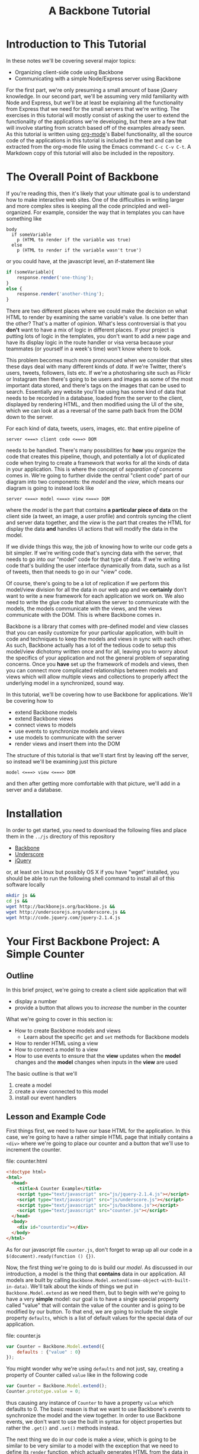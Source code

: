 #+TITLE: A Backbone Tutorial
#+OPTIONS: toc:nil tex:t

* Introduction to This Tutorial
  In these notes we'll be covering several major topics: 

  + Organizing client-side code using Backbone
  + Communicating with a simple Node/Express server using Backbone

For the first part, we're only presuming a small amount of base jQuery knowledge. In our second part, we'll be assuming very mild familiarity with Node and Express, but we'll be at least be explaining all the functionality from Express that we need for the small servers that we're writing. The exercises in this tutorial will mostly consist of asking the user to extend the functionality of the applications we're developing, but there are a few that will involve starting from scratch based off of the examples already seen. As this tutorial is written using [[http://orgmode.org/][org-mode]]'s Babel functionality, all the source code of the applications in this tutorial is included in the text and can be extracted from the org-mode file using the Emacs command ~C-c C-v C-t~. A Markdown copy of this tutorial will also be included in the repository. 
* The Overall Point of Backbone
  If you're reading this, then it's likely that your ultimate goal is to understand how to make interactive web sites. One of the difficulties in writing larger and more complex sites is keeping all the code principled and well-organized. For example, consider the way that in templates you can have something like
#+BEGIN_SRC jade :exports code
  body
    if someVariable
      p (HTML to render if the variable was true)
    else
      p (HTML to render if the variable wasn't true')
#+END_SRC
or you could have, at the javascript level, an if-statement like
#+BEGIN_SRC js :exports code
  if (someVariable){
      response.render('one-thing');
  }
  else {
      response.render('another-thing');
  }
#+END_SRC

There are two different places where we could make the decision on what HTML to render by examining the same variable's value. Is one better than the other? That's a matter of opinion. What's less controversial is that you *don't* want to have a mix of logic in different places. If your project is putting lots of logic in the templates, you don't want to add a new page and have its display logic in the route handler or visa versa because your teammates (or yourself in a week's time) won't know where to look. 

This problem becomes much more pronounced when we consider that sites these days deal with many different kinds of /data/. If we're Twitter, there's users, tweets, followers, lists etc. If we're a photosharing site such as Flickr or Instagram then there's going to be users and images as some of the most important data stored, and there's tags on the images that can be used to search. Essentially any website you'll be using has some kind of data that needs to be recorded in a database, loaded from the server to the client, displayed by rendering HTML, and then modified using the UI of the site, which we can look at as a reversal of the same path back from the DOM down to the server.

For each kind of data, tweets, users, images, etc. that entire pipeline of
#+BEGIN_EXAMPLE
  server <===> client code <===> DOM
#+END_EXAMPLE
needs to be handled. There's many possibilities for *how* you organize the code that creates this pipeline, though, and potentially a lot of duplicated code when trying to create a framework that works for all the kinds of data in your application. This is where the concept of /separation of concerns/ comes in. We're going to further divide the central "client code" part of our diagram into two components: the /model/ and the /view/, which means our diagram is going to instead look like
#+BEGIN_EXAMPLE
  server <===> model <===> view <===> DOM
#+END_EXAMPLE
where the /model/ is the part that contains *a particular piece of data* on the client side (a tweet, an image, a user profile) and controls syncing the client and server data together, and the /view/ is the part that creates the HTML for display the data *and* handles UI actions that will modify the data in the model. 

If we divide things this way, the job of knowing how to write our code gets a bit simpler. If we're writing code that's syncing data with the server, that needs to go into our "model" code for that type of data. If we're writing code that's building the user interface dynamically from data, such as a list of tweets, then that needs to go in our "view" code. 

Of course, there's going to be a lot of replication if we perform this model/view division for all the data in our web app and we *certainly* don't want to write a new framework for each application we work on. We also need to write the glue code that allows the server to communicate with the models, the models communicate with the views, and the views communicate with the DOM. This is where Backbone comes in. 

Backbone is a library that comes with pre-defined model and view classes that you can easily customize for your particular application, with built in code and techniques to keep the models and views in sync with each other. As such, Backbone actually has a lot of the tedious code to setup this model/view dichotomy written once and for all, leaving you to worry about the specifics of your application and not the general problem of separating concerns. Once you *have* set up the framework of models and views, then you can connect more complicated relationships between models and views which will allow multiple views and collections to properly affect the underlying model in a synchronized, sound way.

In this tutorial, we'll be covering how to use Backbone for applications. We'll be covering how to 
  + extend Backbone models
  + extend Backbone views
  + connect views to models
  + use events to synchronize models and views
  + use models to communicate with the server
  + render views and insert them into the DOM

The structure of this tutorial is that we'll start first by leaving off the server, so instead we'll be examining just this picture
#+BEGIN_EXAMPLE
  model <===> view <===> DOM
#+END_EXAMPLE
and then after getting more comfortable with that picture, we'll add in a server and a database. 

* Installation
  In order to get started, you need to download the following files and place them in the ~../js~ directory of this repository
  + [[http://backbonejs.org/backbone.js][Backbone]]
  + [[http://underscorejs.org/underscore.js][Underscore]]
  + [[http://code.jquery.com/jquery-2.1.4.js][jQuery]]
or, at least on Linux but possibly OS X if you have "wget" installed, you should be able to run the following shell command to install all of this software locally
#+BEGIN_SRC sh :exports code :results none
  mkdir js &&
  cd js && 
  wget http://backbonejs.org/backbone.js && 
  wget http://underscorejs.org/underscore.js && 
  wget http://code.jquery.com/jquery-2.1.4.js
#+END_SRC

* Your First Backbone Project: A Simple Counter
** Outline
  In this brief project, we're going to create a client side application that will
  + display a number
  + provide a button that allows you to /increase/ the number in the counter

What we're going to cover in this section is: 
  + How to create Backbone models and views
    + Learn about the specific ~get~ and ~set~ methods for Backbone models
  + How to render HTML using a view
  + How to connect a model to a view
  + How to use events to ensure that the *view* updates when the *model* changes and the *model* changes when inputs in the *view* are used

The basic outline is that we'll
  1. create a model
  2. create a view connected to this model
  3. install our event handlers
** Lesson and Example Code
First things first, we need to have our base HTML for the application. In this case, we're going to have a rather simple HTML page that initially contains a ~<div>~ where we're going to place our counter and a button that we'll use to increment the counter.

file: counter.html

     
#+BEGIN_SRC html :exports code :tangle counter.html
  <!doctype html>
  <html>
    <head>
      <title>A Counter Example</title>
      <script type="text/javascript" src="js/jquery-2.1.4.js"></script>
      <script type="text/javascript" src="js/underscore.js"></script>
      <script type="text/javascript" src="js/backbone.js"></script>
      <script type="text/javascript" src="counter.js"></script>
    </head>
    <body>
      <div id="counterdiv"></div>
    </body>
  </html>
#+END_SRC

As for our javascript file ~counter.js~, don't forget to wrap up all our code in a ~$(document).ready(function () {})~.

#+BEGIN_SRC js :exports none :tangle counter.js
  $(document).ready( function () {
#+END_SRC

Now, the first thing we're going to do is build our /model/. As discussed in our introduction, a model is the thing that *contains* data in our application. All models are built by calling ~Backbone.Model.extend(some-object-with-built-in-data)~. We'll talk about the kinds of things we put in ~Backbone.Model.extend~ as we need them, but to begin with we're going to have a very *simple* model: our goal is to have a single special property called "value" that will contain the value of the counter and is going to be modified by our button. To that end, we are going to include the single property ~defaults~, which is a list of default values for the special data of our application. 

file: counter.js
#+BEGIN_SRC js :exports code :tangle counter.js
  var Counter = Backbone.Model.extend({
      defaults : {"value" : 0}
  });
#+END_SRC

You might wonder why we're using ~defaults~ and not just, say, creating a property of Counter called ~value~ like in the following code
#+BEGIN_SRC js :exports code
  var Counter = Backbone.Model.extend();
  Counter.prototype.value = 0;
#+END_SRC
thus causing any instance of ~Counter~ to have a property ~value~ which defaults to 0. The basic reason is that we want to use Backbone's /events/ to synchronize the model and the view together. In order to use Backbone events, we don't want to use the built in syntax for object properties but rather the ~.get()~ and ~.set()~ methods instead.

The next thing we do in our code is make a /view/, which is going to be similar to be very similar to a model with the exception that we need to define its ~render~ function, which actually generates HTML from the data in the associated model. We've already decided, using our ~defaults~ property when creating the ~Counter~ class, that all counters are going to have a property called ~value~ which holds the value of the counter. 

#+BEGIN_SRC js :exports code :tangle counter.js
  var CounterView = Backbone.View.extend({
      render: function () {
          var val = this.model.get("value");
          var btn = '<button>Increment</button>';
          this.$el.html('<p>'+val+'</p>' + btn);
      }
  });
#+END_SRC

The next thing we need to do is actually create instances of both our model and a view attached to said model:

#+BEGIN_SRC js :exports code :tangle counter.js
  var counterModel = new Counter();

  var counterView = new CounterView({model : counterModel});
  counterView.render();
#+END_SRC

We're almost done, but we still need to set our event handlers. The first one that we're going to do is the ~model~ event "change", which will fire whenever an attribute of the model changes:
#+BEGIN_SRC js :exports code :tangle counter.js
  counterModel.on("change", function () {
      counterView.render();
  });
#+END_SRC
Specifically, we're saying that whenever the model changes the only thing we need to do is re-render the associated view. This takes care of the direction of 
#+BEGIN_EXAMPLE
model ===> view ===> DOM
#+END_EXAMPLE
but what about the reverse direction?
To do that, we're going to install an event handler on the button so that whenever it is clicked, the counter will increment
#+BEGIN_SRC js :exports code  :tangle counter.js
  counterView.$el.on("button click", function () {
      var mod = counterView.model;
      var currVal = mod.get("value");
      mod.set("value",currVal+1);
  });
#+END_SRC


Finally, we run the code that inserts the ~$el~ element of the view into the DOM

#+BEGIN_SRC js :exports code :tangle counter.js
  $("#counterdiv").append(counterView.$el);
#+END_SRC

#+BEGIN_SRC js :exports none :tangle counter.js
  });
#+END_SRC

Now, all that's left is to load our page and take a look!

** Exercises
*** Subtraction Button
    For this exercise, take the counter example we walked through above and add another button that will /decrement/ the counter instead. You'll need to 
   1. modify the render function
   2. modify the existing event handler for the increment function to be more specific
   3. make a new decrement button event handler
**** Bonus Challenge
    Ensure that the counter *is not changed* if its value is equal to zero. In other words, not only should the counter's value not dip below 0 but the ~change~ event in the model shouldn't be triggered if the value is 0. Test and ensure it's not firing by placing a ~console.log~ statement in the ~change~ event handler
*** Clear Button
    In addition to or perhaps in lieu of the previous exercise, add a button that resets the counter back to 0. Like the previous exercise, you'll need to
   1. modify the render function
   2. modify the existing event handler for the increment button
   3. make a new button to reset the counter
*** Concatenating Text Field
    In this exercise, you should start *from scratch* and write a new application that will have
   + an input text field
   + a button labled concatenate
   + a place for the entered text to be displayed
** Cleaning Up Our Code    
   There's a little bit of ugliness in our code that was there for the sake of pedagogical order: we're *manually* connecting the event handler for the model back to the view and we're also including too much logic of the *model* in the *view* event handlers. This wasn't so bad for our tiny example, but what if we want to have more than one instance of the model? It's going to be annoying to connect everything together correctly and rewrite the model handling code in each view. We're going to present a bit of a cleaned up version of the code that will be better refactored and show that it's easier to insert multiple model/view pairs into the application. We're going to go a little bit faster than the previous time.
     
#+BEGIN_SRC html :exports none :tangle counterClean.html
  <!doctype html>
  <html>
    <head>
      <title>A Counter Example</title>
      <script type="text/javascript" src="js/jquery-2.1.4.js"></script>
      <script type="text/javascript" src="js/underscore.js"></script>
      <script type="text/javascript" src="js/backbone.js"></script>
      <script type="text/javascript" src="counterClean.js"></script>
    </head>
    <body>
      <div id="counterdiv"></div>
    </body>
  </html>
#+END_SRC

#+BEGIN_SRC js :exports none :tangle counterClean.js
  $(document).ready( function () {
#+END_SRC

in our file counterClean.js
#+BEGIN_SRC js :exports code :tangle counterClean.js
  var Counter = Backbone.Model.extend({
      defaults : {"value" : 0},
      inc : function () {
          var val = this.get("value");
          this.set("value", val+1);
      }
  });
#+END_SRC
The first thing we're doing is including a method in the ~Counter~ class for handling the incrementing. The next thing we're going to do is give the ~CounterView~ class an initialize method that will install the right event handler on the model that will cause the view to be updated whenever the model changes. For convenience, we're also going to use the "events" property of the view to make sure that we install the right event handler for the view upon its creation. 
#+BEGIN_SRC js :exports code :tangle counterClean.js
  var CounterView = Backbone.View.extend({
      render: function () {
          var val = this.model.get("value");
          var btn = '<button>Increment</button>';
          this.$el.html('<p>'+val+'</p>' + btn);
      },
      initialize: function () {
          this.model.on("change", this.render, this);
      },
      events : {
          'click button' : 'increment'
      },
      increment : function () {
          this.model.inc();
      }
  });
#+END_SRC
Now! We can go ahead and make our models and views and insert them into the DOM.
#+BEGIN_SRC js :exports code :tangle counterClean.js
  var counterModel1 = new Counter();
  var counterModel2 = new Counter();

  var counterView1 = new CounterView({model : counterModel1});
  var counterView2 = new CounterView({model : counterModel2});

  counterView1.render();
  counterView2.render();

  $("#counterdiv").append(counterView1.$el);
  $("#counterdiv").append(counterView2.$el);
#+END_SRC

#+BEGIN_SRC js :exports none :tangle counterClean.js
  });
#+END_SRC

** Connecting Multiple Views
   As mentioned in the introduction, it's possible to connection multiple views to a single model. Let's try this and we can see that everything is synced correctly. Our file for this exercise will be ~counterMulti.js~. We'll keep the model and views the same and then change 
the end piece
     
#+BEGIN_SRC html :exports none :tangle counterMulti.html
  <!doctype html>
  <html>
    <head>
      <title>A Counter Example</title>
      <script type="text/javascript" src="js/jquery-2.1.4.js"></script>
      <script type="text/javascript" src="js/underscore.js"></script>
      <script type="text/javascript" src="js/backbone.js"></script>
      <script type="text/javascript" src="counterMulti.js"></script>
    </head>
    <body>
      <div id="counterdiv"></div>
    </body>
  </html>
#+END_SRC

#+BEGIN_SRC js :exports none :tangle counterMulti.js
  $(document).ready( function () {

      var Counter = Backbone.Model.extend({
          defaults : {"value" : 0},
          inc : function () {
              var val = this.get("value");
              this.set("value", val+1);
          }
      });
      
      var CounterView = Backbone.View.extend({
          render: function () {
              var val = this.model.get("value");
              var btn = '<button>Increment</button>';
              this.$el.html('<p>'+val+'</p>' + btn);
          },
          initialize: function () {
              this.model.on("change", this.render, this);
          },
          events : {
              'click button' : 'increment'
          },
          increment : function () {
              this.model.inc();
          }
      });
#+END_SRC

#+BEGIN_SRC js :exports code :tangle counterMulti.js
  var counterModel = new Counter();

  var counterView1 = new CounterView({model : counterModel});
  var counterView2 = new CounterView({model : counterModel});

  counterView1.render();
  counterView2.render();

  $("#counterdiv").append(counterView1.$el);
  $("#counterdiv").append(counterView2.$el);
#+END_SRC

#+BEGIN_SRC :exports none :tangle counterMulti.js
  });
#+END_SRC

Now we can see that the different views are both modifying the same model.

** Questions To Think About
   1. Why do we include the increment button in the view and not the base HTML?
   2. Think about sites you use frequently and sketch out how they might be divided into
      * models
      * views
      * events
* Collections Project: Text Lists
** Outline
In this project, we're going to again create a /client side only/ application that
  + displays a list of items
  + contains a text field and a submit button that will add the entered text to the list

What we're going to cover in this section is:
  + How to create a Backbone /collection/ of models
  + How to create view for a collection
  + How to make the collection's view delegate to individual views
  + How to use the collection specific events to keep the view in-sync

** Lesson and Code
When you're dealing with sites like twitter, or instagram, or anythig of that ilk there tend to be *collections* of things. You're reading a /list/ of tweets, looking at a /list/ of search results, examining a /list/ of photos that match a tag, checking a /list/ of followers etc. 

In other words, there's a lot of "list-like" things in the data that we're seeing constantly online. This is such a common pattern that Backbone has, built-in, a /Collection/ class that allows you to have "lists" of models that can listen for special list-specific events such as adding or removing from the list. 

The basic way that Backbone /collections/ work is that you associate to each collection the kind of *model* that it's a list of. You still have individual views for each model, though, and we leave the bulk of the work for handling the display and manipulation of data to the *individual* model/view pairs. We'll also have a view for the *collection*, that will handle how the list is displayed. To this end, we're going to proceed by

1. writing our base html
2. defining the model and view for our text data
3. define the collection for the text data model
   + this part will be rather simple and bare bones in comparison to the view
4. define the /view/ for our collection
   + the view will include the framework for displaying the list
   + the view will also include the button that adds a new element to the collection
     + this will trigger the ~add~ event for the collection

We're going to start our application very similar to how our previous project started: with some very simple HTML. [fn:1]

#+BEGIN_SRC html :exports code :tangle textlist.html
  <!doctype html>
  <html>
    <head>
      <title>Text in Lists</title>
      <script type="text/javascript" src="js/jquery-2.1.4.js"></script>
      <script type="text/javascript" src="js/underscore.js"></script>
      <script type="text/javascript" src="js/backbone.js"></script>
      <script type="text/javascript" src="textlist.js"></script>
    </head>
    <body>
      <div id="listdiv"></div>
    </body>
  </html>
#+END_SRC
 
Next, we'll start with our basic model of a piece of text. It'll have a "replace" method that will replace the text inside it. It's individual view is going to be an input with the default text of the input set to the value of the model and a "clear" button that will set the text of the model to the empty string ~" "~ . This part is basically the same as our previous project, except that we're going to use a different *kind* of event, ~keypress~, for setting the value of the text of the model. In particular, if the key pressed in the input field is the "enter" key, then we call the ~replace~ operator of the view, which will in turn call the ~replace~ method of the model.

#+BEGIN_SRC js :exports none :tangle textlist.js
  $(document).ready( function () {
#+END_SRC

#+BEGIN_SRC js :exports code :tangle textlist.js
  var TextModel = Backbone.Model.extend({
      defaults : {"value" : ""}
  });

  TextModel.prototype.replace = function (str) {
      this.set("value", str);
  };

  var TextView = Backbone.View.extend({
      render: function () {
          var textVal = this.model.get("value");
          var btn = '<button>Clear</button>';
          var input = '<input type="text" value="' + textVal + '" />';
          this.$el.html("<div>" + input + btn + "</div>");
      },
      initialize: function () {
          this.model.on("change", this.render, this);
      },
      events : {
          "click button" : "clear",
          "keypress input" : "updateOnEnter"
      },
      replace : function () {
          var str = this.$el.find("input").val();
          this.model.replace(str);
      },
      clear: function () {
          this.model.replace("");
      },
      updateOnEnter: function (e){
          if(e.keyCode == 13) {
              this.replace();
          }
      }
  });
#+END_SRC

Next, we actually define the collection. This is pretty similar to all the other Backbone classes that we extend, just with the special attribute ~model~ that we need to match up to the kind of model we want to store in this collection.
#+BEGIN_SRC js :exports code :tangle textlist.js
  var TextCollection = Backbone.Collection.extend({
      model : TextModel
  });
#+END_SRC

After this, we need to make our view for the *collection* and write our event handlers for the collection. This is going to be the bulk of our moving parts for this program. The view for the collection will display all of our individual views as well have a button that will add a new "blank" text field into our page (with the default text "Enter something here"). 
#+BEGIN_SRC js :exports code :tangle textlist.js
  var TextCollectionView = Backbone.View.extend({
      render : function () {
          var btn = '<button id="addbutton">Add Text</button>';
          var div = '<div id="text-list"></div>';
          this.$el.html(div + btn);
      },
      initialize : function () {
          this.listenTo(this.collection, 'add', this.addOne);
      },
      events : {
          "click #addbutton" : "addCollection"
      },
      addOne : function (txt) {
          txt.set("value","Enter something here...");
          var view = new TextView({model : txt});
          view.render();
          this.$("#text-list").append(view.$el);
      },
      addCollection : function () {
          this.collection.create();
      }
  });
#+END_SRC

There's a few pieces here that we should explain in a bit more detail. First, we're using the more convenient function ~listenTo~ this time, which in this case means that ~this.collection~ is now listening on the ~add~ event and, when it fires, will run ~this.addOne~ *in the context of the view, not the collection*. Basically, this just lets us avoid including the extra ~this~ parameter like in our individual model. Calling ~addOne~ takes the newly added model, creates a view for it, renders it, then adds it to the list of views. We use ~events~ to listen for when the button is clicked and then we run ~addCollection~. In turn, ~addCollection~ will call the ~create~ method of the collection. The importance of ~create~ is that it will simultaneously make a new model and add it to the collection, triggering the ~add~ event that we're already listening for. 

Note that we don't have to say *anything* in the view for the collection about how the view of the individual model works. We just call that individual view's render function and allow it to take care of everything. 

Finally, we go ahead and run the code we need to initialize the whole application:

#+BEGIN_SRC js :exports code :tangle textlist.js
  var textCollection = new TextCollection();

  var textCollectionView = new TextCollectionView({ collection : textCollection});

  textCollectionView.render();

  $("#listdiv").append(textCollectionView.$el);
#+END_SRC

#+BEGIN_SRC js :exports none :tangle textlist.js
  });
#+END_SRC

** Exercises
*** Delete Button
    In this exercise, we're going to add a "delete" button that will erase the bottom element of the list of elements. To do that, you're going to need to 
   + add a delete button to the view of the *collection*
   + add a event handler that listens for the "remove" event for the collection and refreshes the list, removing the corresponding view from the DOM.
     + there's more than one way you could do this, but a simple way might be to use CSS psuedo-selectors to select only the last div in the collection
*** Edited Count
    In this exercise, you're going to add a new piece of data to the *base* model: the number of times that it's been edited. Every time the field is edited, it should increment this number. In this case, "edited" means *either* cleared or you've pressed enter while in the input field. You'll need to also modify the view for the base model. 
    Question: will you need to modify the view for the collection?
**** Extra Credit
   To be a little more challenging, make sure that the number-of-times-incremented only increases if the text has actually changed.
* Server Side Project: Counter With Server
** Outline
  In this section, we're going to show how to connect our first counter example with a simple Node server. By the end of this section we'll have shown
  + how to use Backbone to save models to a server
    + how to set the url route *used* by Backbone to communicate with the server
    + how to use synchronization methods for models such as ~save~ and ~destroy~
** Lesson and Code 
   First, let's put together our client side application and then go ahead and show how to write a simple server to go along with it. Our HTML isn't going to change, other than linking to a different file:
file: counterServe.html
#+BEGIN_SRC html :exports code :tangle counterServe.html
  <!doctype html>
  <html>
    <head>
      <title>A Counter Example</title>
      <script type="text/javascript" src="js/jquery-2.1.4.js"></script>
      <script type="text/javascript" src="js/underscore.js"></script>
      <script type="text/javascript" src="js/backbone.js"></script>
      <script type="text/javascript" src="counterServe.js"></script>
    </head>
    <body>
      <div id="counterdiv"></div>
    </body>
  </html>
#+END_SRC
and we're going to *mostly* use the same Backbone code as our cleaned-up counter example.
file: counterServe.js
#+BEGIN_SRC js :exports code :tangle counterServe.js
  $(document).ready( function () {

      var Counter = Backbone.Model.extend({
          defaults : {"value" : 0},
          urlRoot : "/counter"
      });
      
      var counterModel1 = new Counter({id : 1});

      Counter.prototype.inc = function () {
          var val = this.get("value");
          this.set("value", val+1);
          this.save();
      }      
      
      counterModel1.fetch();      
#+END_SRC

the first real change is that we need to set the URL structure that's we're going to use for communicating with the server. In this case, we're going to use ~/counter~ as the basic route, so we set ~urlRoot~ to be ~/counter~. When Backbone communicates with the server, it will send a message to ~route/to/server/counter/id~ where ~id~ is the value of the id of the counter. You might note that we hadn't *used* an ID before now, but by default Backbone needs an ~id~ to communicate with the server so we include it as a parameter when we create our model.

The view is entirely unchanged from our previous code, since we've localized all the interaction with the server into the model.
#+BEGIN_SRC js :exports code :tangle counterServe.js
      var CounterView = Backbone.View.extend({
          render: function () {
              var val = this.model.get("value");
              var btn = '<button>Increment</button>';
              this.$el.html('<p>'+val+'</p>' + btn);
          },
          initialize: function () {
              this.model.on("change", this.render, this);
          },
          events : {
              'click button' : 'increment'
          },
          increment : function () {
              this.model.inc();
          }
      });
      
      var counterView1 = new CounterView({model : counterModel1});
      
      counterView1.render();
      
      $("#counterdiv").append(counterView1.$el);
      
  });
#+END_SRC
and we'll also set up a simple Express server to serve up the the HTML statically and then have a couple of simple routes for handling the get and put from the client side. We've already decided what routes we should be listening on: ~/counter/1~ is going to be the URL uses to talk to the server. 

This server is fairly simple. We 
  + set up the server application by calling ~express()~
  + initialize a variable that will store the counter, setting it to 0
  + set up the needed middleware for
    + automatically parsing the request into JSON
    + serving up the local directory statically
  + set up the routes for Backbone's use
    + a *get* request to ~/counter/1~ will send back an object that has the value of the counter
    + a *put* request to ~/counter/1~ will extract the value of the counter from the request and store it in the local variable

file: counterServer.js
#+BEGIN_SRC js :exports code :tangle counterServer.js
  var express = require('express');
  var bodyParser = require('body-parser');

  var app = express();

  var counter1 = 0;

  app.use(bodyParser.json());
  app.use(bodyParser.urlencoded({ extended: false }));
  app.use(express.static(__dirname));

  app.get('/counter/1', function (req, res) {
      console.log("counter has been requested");
      res.send(JSON.stringify({value : counter1}));
  });

  app.put('/counter/1', function (req, res) {
      console.log(req.body);
      counter1 = req.body.value;
      res.end();
  });

  app.listen(3000, function () {
      console.log("server started");
  });
#+END_SRC

In order to actually run this code, we need to make sure that the appropriate libraries are installed, so run the following shell commands to get your local directory set up with the Node libraries needed. 
#+BEGIN_SRC sh :exports code :results none
  npm install express &&
  npm install body-parser
#+END_SRC
Then, go ahead and start the server with 
#+BEGIN_SRC sh :exports code
  node counterServer.js
#+END_SRC
and navigate your browser to ~localhost:3000/counterServe.html~ see the application. To test and make sure the synchronization with the server is working, try refreshing the page. You should see the value of the counter be restored to what it had been before the refresh. 
** Exercises
*** Sync Events
    Every time ~save~ or ~fetch~ is called, a ~sync~ event is triggered for the model. Given this fact, go ahead and test this event out by adding 
   + a new ~<p>~ element to the view 
   + an event handler to the view that will update the text of this element every time a sync event is called
**** Extra Credit
     You'll note that as described, this field doesn't actually *persist* across refreshes of the page. In order to make it actually persist for the life of the server, we'll need to add a *new* view and model. The basic procedure is:
     + define a new model for the refresh data
       + define the URL root for the refresh model
     + define a view for the refresh data
     + have the refresh-model listen for the ~sync~ event on the counter model and update itself
As with the other exercises in this section, test things out by refreshing the page and making sure that the data doesn't change.
*** Decrement Button
    A simple exercise to try is to add a decrement button to the view and a decrement operation to the model that synchronizes up with the server correctly. Test your code by refreshing the page.
*** Concatenating Text Fields
    This exercise is a repeat of the Concatenating Text Fields of the first section, but this time you need to 
   + choose a url path for the data
   + add the appropriate ~save~ and ~fetch~ calls to the model to synchronize with the server
   + write a small server based on our example that will serve up our page and listen for Backbone's requests
* Server Side Project: Collections 
** Outline 
  Next, as a short section we'll be covering how to synchronize Backbone collections with the server. To this end, we'll convert the previous text-fields examples to communicate with a small Express server much like we did in the previous section. 
** Lesson and Code

   As usual, the first piece is our HTML which isn't going to change except for the filename:

file: textlistServe.html
#+BEGIN_SRC html :exports code :tangle textlistServe.html
  <!doctype html>
  <html>
    <head>
      <title>Text in Lists</title>
      <script type="text/javascript" src="js/jquery-2.1.4.js"></script>
      <script type="text/javascript" src="js/underscore.js"></script>
      <script type="text/javascript" src="js/backbone.js"></script>
      <script type="text/javascript" src="textlistServe.js"></script>
    </head>
    <body>
      <div id="listdiv"></div>
    </body>
  </html>
#+END_SRC


#+BEGIN_SRC js :exports none :tangle textlistServe.js
  $(document).ready( function () {
#+END_SRC

Now we come to the client-side application. In the first place, we have our basic model and view. This model and view is going to be mostly similar to what we've seen before. The main change that we make is that we call ~.save~ in the ~replace~ function of the model and call ~fetch~ in our initialization.

file: textlistServe.js
#+BEGIN_SRC js :exports code :tangle textlistServe.js
  var TextModel = Backbone.Model.extend({
      defaults : {"value" : ""},
      initialize : function () {
          this.fetch();
      },    
      replace : function (str) {
          this.set("value", str);
          this.save();
      }
  });

  var TextView = Backbone.View.extend({
      render: function () {
          var textVal = this.model.get("value");
          var btn = '<button>Clear</button>';
          var input = '<input type="text" value="' + textVal + '" />';
          this.$el.html("<div>" + input + btn + "</div>");
      },
      initialize: function () {
          this.model.on("change", this.render, this);
      },
      events : {
          "click button" : "clear",
          "keypress input" : "updateOnEnter"
      },
      replace : function () {
          var str = this.$el.find("input").val();
          this.model.replace(str);
      },
      clear: function () {
          this.model.replace("");
      },
      updateOnEnter: function (e){
          if(e.keyCode == 13) {
              this.replace();
          }
      }
  });
#+END_SRC

The more significant changes come in our collection. First, note that we set the url *in the collection* rather than in the individual models, now. In fact, our ~urlRoot~ property from the last section is only to be used if we're planning to not use our models as part of a collection. 

#+BEGIN_SRC js :exports code :tangle textlistServe.js 
  var TextCollection = Backbone.Collection.extend({
      model : TextModel,
      url : "/texts",
      initialize: function () {
          this.fetch();
      }
  });
#+END_SRC

For the view, we make a rather important change in the ~addCollection~ call: we need to now set the *ID* of each model. To simplify things, we're going to just assign all of our IDs on the client side, using a simple counter to keep each of the IDs unique by incrementing them. [fn:2]

#+BEGIN_SRC js :exports code :tangle textlistServe.js
  var idCount = 0;

  var TextCollectionView = Backbone.View.extend({
      render : function () {
          var btn = '<button id="addbutton">Add Text</button>';
          var div = '<div id="text-list"></div>';
          this.$el.html(div + btn);
      },
      initialize : function () {
          this.listenTo(this.collection, 'add', this.addOne);
      },
      events : {
          "click #addbutton" : "addCollection"
      },
      addOne : function (txt) {
          txt.set("value","Enter something here...");
          var view = new TextView({model : txt});
          view.render();
          this.$("#text-list").append(view.$el);
      },
      addCollection : function () {
          this.collection.create({id : idCount});
          idCount = idCount+1;
      }
  });

  var textCollection = new TextCollection();

  var textCollectionView = new TextCollectionView({ collection : textCollection});

  textCollectionView.render();

  $("#listdiv").append(textCollectionView.$el);

  });
#+END_SRC

#+BEGIN_SRC js :exports none :tangle textlistServer.js
  var express = require('express');
  var bodyParser = require('body-parser');

  var app = express();

  app.use(bodyParser.json());
  app.use(bodyParser.urlencoded({ extended : false}));
  app.use(express.static(__dirname));

#+END_SRC

Finally, we have the server for our application. We're skipping over the preample that's identical, and instead we'll concentrate on the routes. To note, we're storing all of our examples in 

Here, we're going to have three different main routes. 

   1. a ~get~ route to ~/texts/:id~, this is called when we ~fetch~ from the *TextModel* and we need to return the JSON object that packs up the value property from the ~texts~ array on the server
   2. a ~put~ route to ~/texts/:id~, which is called when we modify a TextModel 
   3. a ~get~ route to ~/texts~ which is used to initialize the data for the TextCollection, where we pack up an array of objects to feed into the collection and send it

file: textlistServer.js
#+BEGIN_SRC js :exports code :tangle textlistServer.js
  var texts = [];

  app.get('/texts/:id', function (req, res) {
      var id = req.params.id;
      res.send(JSON.stringify({value : texts[id]}));
  });

  app.put('/texts/:id', function (req, res) {
      var id = req.params.id;
      texts[id] = req.body.value;
      res.end();
  });

  app.get('/texts', function (req, res) {
      var textsAndIDs = texts.map(function (v, i) {
          return {id : i, value : v};
      });
      res.send(textsAndIDs);
  });

  app.listen(3000);
#+END_SRC
** Exercises
*** Deletion
    Now, try to replicate the previous exericse for adding a delete button to the client-only text list project for having a *server* as well. You'll need to create a route for the delete call to remove the element from the server.
**** Extra Credit 
     Add a delete button to the view of the individual models that will allow you to remove that particular model from the collection. 

* Project Ideas
  In our final section, we'll be covering a few ideas for small, self-contained Backbone projects.
** Grocery List App
   A reasonable plan of action is to
   + define a model for a grocery list item. It should include a
     + name
     + price
     + quantity
   + define a view for the grocery-list item model it should, at the minimum, have
     + buttons to change the quantity
     + an input field for the name of the item
     + an input field for the price-per-item
   + define a collection for the grocery list model and a *view* for said collection
     + the view should include a button that will add a new model to the collection
   + write a simple server that will keep all this data alive across refreshes of the page
*** Extra Credit
    Include one more piece of data: a budget. You'll need to make another model and view for the budget. In this case, though, you'll actually want the view for the budget to include *another* field that's the amount you have *left* after subtracting all the current groceries.
    You can either
    + have the remaining amount field recalculate when you click a button that's also in the budget's view
    + have the remaining amount field recalculate whenever you've edited the grocery list
** Sudoku Solver
   If you've completed the sudoku solver project from [[http://portlandcodeschool.github.io/jsi/2015/06/16/sudoku/][Portland Code School's]] Javascript course, then you can absolutely use Backbone to provide a front-end to the sudoku solver.

   Since in your previous efforts, a sudoku puzzle was represented as a sequence of numbers it would be rather natural to have a puzzle be represented by a collection of individual models for each square. Of course, that's not the only way we could do things. In terms of *logical* layout, you might want to have /rows/ that are collections of squares, and a /puzzle/ is a collection of rows. 

   The basic outline of what you should do is:
   + define a model and view for an individual cell
   + define models and views for the entire puzzle
     + with the intermmediate step of defining models and views for rows if that's how you're planning to do it
     + add a button to the view that calls your solver on the server and then syncs the front end with the server
*** Extra Credit
    If you want to make your sudoku implementation more thorough, you can make it more interactive in terms of allowing users to create a sudoku puzzle from scratch by editing the fields. In this case, you might want to start with a completely *blank* puzzle and make the individual cells be editable. 
** Anything You Want
   Go ahead. You can actually try anything you'd like.
* Footnotes

[fn:1] This section of the tutorial is partially inspired by the backbone "todo list" [[http://backbonejs.org/docs/todos.html][tutorial]]

[fn:2] Now, there's an interesting caveat here: in my initial attempt at writing this code, I set the ID in the initialize method of the base model, not in the creation of a model. This seemed entirely reasonable and I couldn't find anything in the documentation that made it seem wrong, but in /reality/ as far as I can tell if you try to set the ID in initialization, then every call to the model's ~save~ method will treat the model as being "new" as per the Backbone [[http://backbonejs.org/#Model-isNew][documentation]]. 


    
